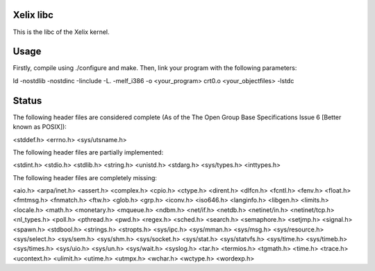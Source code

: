 Xelix libc
==========

This is the libc of the Xelix kernel.

Usage
=====

Firstly, compile using ./configure and make. Then, link your program
with the following parameters:

ld -nostdlib -nostdinc -Iinclude -L. -melf_i386 -o <your_program> \
crt0.o <your_objectfiles> -lstdc

Status
======

The following header files are considered complete (As of the The Open 
Group Base Specifications Issue 6 [Better known as POSIX]):

<stddef.h>
<errno.h>
<sys/utsname.h>

The following header files are partially implemented:

<stdint.h>
<stdio.h>
<stdlib.h>
<string.h>
<unistd.h>
<stdarg.h>
<sys/types.h>
<inttypes.h>

The following header files are completely missing:

<aio.h>
<arpa/inet.h>
<assert.h>
<complex.h>
<cpio.h>
<ctype.h>
<dirent.h>
<dlfcn.h>
<fcntl.h>
<fenv.h>
<float.h>
<fmtmsg.h>
<fnmatch.h>
<ftw.h>
<glob.h>
<grp.h>
<iconv.h>
<iso646.h>
<langinfo.h>
<libgen.h>
<limits.h>
<locale.h>
<math.h>
<monetary.h>
<mqueue.h>
<ndbm.h>
<net/if.h>
<netdb.h>
<netinet/in.h>
<netinet/tcp.h>
<nl_types.h>
<poll.h>
<pthread.h>
<pwd.h>
<regex.h>
<sched.h>
<search.h>
<semaphore.h>
<setjmp.h>
<signal.h>
<spawn.h>
<stdbool.h>
<strings.h>
<stropts.h>
<sys/ipc.h>
<sys/mman.h>
<sys/msg.h>
<sys/resource.h>
<sys/select.h>
<sys/sem.h>
<sys/shm.h>
<sys/socket.h>
<sys/stat.h>
<sys/statvfs.h>
<sys/time.h>
<sys/timeb.h>
<sys/times.h>
<sys/uio.h>
<sys/un.h>
<sys/wait.h>
<syslog.h>
<tar.h>
<termios.h>
<tgmath.h>
<time.h>
<trace.h>
<ucontext.h>
<ulimit.h>
<utime.h>
<utmpx.h>
<wchar.h>
<wctype.h>
<wordexp.h>
